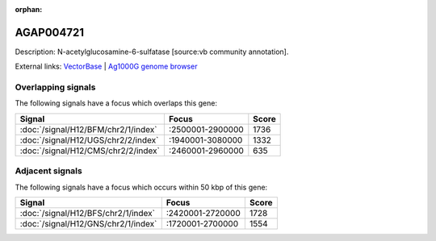 :orphan:

AGAP004721
=============





Description: N-acetylglucosamine-6-sulfatase [source:vb community annotation].

External links:
`VectorBase <https://www.vectorbase.org/Anopheles_gambiae/Gene/Summary?g=AGAP004721>`_ |
`Ag1000G genome browser <https://www.malariagen.net/apps/ag1000g/phase1-AR3/index.html?genome_region=2L:2749855-2752163#genomebrowser>`_

Overlapping signals
-------------------

The following signals have a focus which overlaps this gene:



.. cssclass:: table-hover
.. csv-table::
    :widths: auto
    :header: Signal,Focus,Score

    :doc:`/signal/H12/BFM/chr2/1/index`,":2500001-2900000",1736
    :doc:`/signal/H12/UGS/chr2/2/index`,":1940001-3080000",1332
    :doc:`/signal/H12/CMS/chr2/2/index`,":2460001-2960000",635
    



Adjacent signals
----------------

The following signals have a focus which occurs within 50 kbp of this gene:



.. cssclass:: table-hover
.. csv-table::
    :widths: auto
    :header: Signal,Focus,Score

    :doc:`/signal/H12/BFS/chr2/1/index`,":2420001-2720000",1728
    :doc:`/signal/H12/GNS/chr2/1/index`,":1720001-2700000",1554
    



